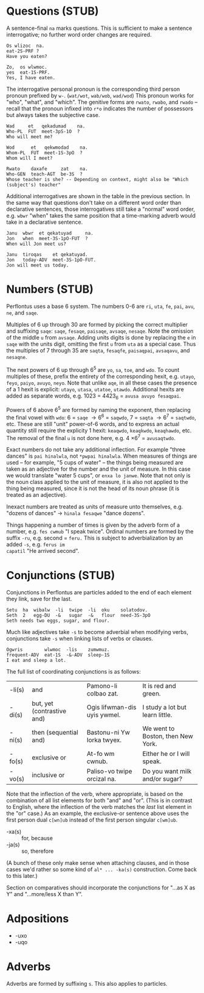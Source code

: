 * Questions (STUB)

A sentence-final ~na~ marks questions. This is sufficient to make a sentence
interrogative; no further word order changes are required.

#+BEGIN_EXAMPLE
Os wlizoc  na.
eat-2S-PRF ?
Have you eaten?

Zo,  os wlwmoc.
yes  eat-1S-PRF.
Yes, I have eaten.
#+END_EXAMPLE

The interrogative personal pronoun is the corresponding third person pronoun
prefixed by ~w-~. (~wat/wot~, ~wab/wob~, ~wad/wod~) This pronoun works for "who",
"what", and "which". The genitive forms are ~rwato~, ~rwabo~, and ~rwado~ -- recall
that the pronoun infixed into ~r*o~ indicates the number of possessors but always
takes the subjective case.

#+BEGIN_EXAMPLE
Wad     et   qekadumad    na.
Who-PL  FUT  meet-3pS-1O  ?
Who will meet me?

Wod      et   qekwmodad    na.
Whom-PL  FUT  meet-1S-3pO  ?
Whom will I meet?

Rwato    daxafe     zat    na.
Who-GEN  teach-AGT  be-3S  ?
Whose teacher is she? -- Depending on context, might also be "Which (subject's) teacher"
#+END_EXAMPLE

Additional interrogatives are shown in the table in the previous section. In the
same way that questions don't take on a different word order than declarative
sentences, those interrogatives still take a "normal" word order, e.g. =wbwr=
"when" takes the same position that a time-marking adverb would take in a
declarative sentence.

#+BEGIN_EXAMPLE
Janu  wbwr  et qekatuyad     na.
Jon   when  meet-3S-1pO-FUT  ?
When will Jon meet us?

Janu  tiroqas    et qekatuyad.
Jon   today-ADV  meet-3S-1pO-FUT.
Jon will meet us today.
#+END_EXAMPLE

* Numbers (STUB)

Perflontus uses a base 6 system. The numbers 0-6 are ~ri~, =uta=, =fe=, =pai=, =avu=, =ne=,
and =saqe=.

Multiples of 6 up through 30 are formed by picking the correct multiplier and
suffixing =saqe=: =saqe=, =fesaqe=, =paisaqe=, =avsaqe=, =nesaqe=. Note the omission of the
middle =u= from =avsaqe=. Adding units digits is done by replacing the =e= in =saqe=
with the units digit, omitting the first =u= from =uta= as a special case. Thus the
multiples of 7 through 35 are =saqta=, =fesaqfe=, =paisaqpai=, =avsaqavu=, and =nesaqne=.

The next powers of 6 up through 6^5 are ~yo~, ~sa~, ~toe~, and ~wdo~. To count multiples
of these, prefix the entirety of the corresponding hexit, e.g. ~utayo~, ~feyo~,
~paiyo~, ~avuyo~, ~neyo~. Note that unlike ~aqe~, in all these cases the presence of a 1
hexit is explicit: ~utayo~, ~utasa~, ~utatoe~, ~utawdo~. Additional hexits are added as
separate words, e.g. 1023 = 4423_6 = ~avusa avuyo fesaqpai~.

Powers of 6 above 6^5 are formed by naming the exponent, then replacing the
final vowel with ~wdo~: 6 = ~saqe~ \rightarrow 6^6 = ~saqwdo~, 7 = ~saqta~ \rightarrow
6^7 = ~saqtwdo~, etc. These are still "unit" power-of-6 words, and to express an
actual quantity still require the explicity 1 hexit: ~keaqwdo~, ~keaqkwdo~,
~keaqhawdo~, etc. The removal of the final =u= is not done here, e.g. 4 \times 6^7 =
~avusaqtwdo~.

Exact numbers do not take any additional inflection. For example "three dances"
is ~pai hinalwla~, not ~*pwpai hinalwla~. When measures of things are used -- for
example, "5 cups of water" -- the things being measured are taken as an
adjective for the number and the unit of measure. In this case we would
translate "water 5 cups", or =enxa lo janwe=. Note that not only is the noun class
applied to the unit of measure, it is also not applied to the thing being
measured, since it is not the head of its noun phrase (it is treated as an
adjective).

Inexact numbers are treated as units of measure unto themselves, e.g. "dozens of
dances" \rightarrow =hinala fesaqwe= "dance dozens".

Things happening a number of times is given by the adverb form of a number, e.g.
~fes cwmub~ "I speak twice". Ordinal numbers are formed by the suffix =-ru=, e.g.
second = ~feru.~ This is subject to adverbialization by an added =-s=, e.g. ~ferus im
capatil~ "He arrived second".

* Conjunctions (STUB)

Conjunctions in Perflontus are particles added to the end of each element they
link, save for the last.

#+BEGIN_EXAMPLE
Setu  ha  wibalw  -li  twipe  -li  oku    solatodov.
Seth  2   egg-DU  -&   sugar  -&   flour  need-3S-3pO
Seth needs two eggs, sugar, and flour.
#+END_EXAMPLE

Much like adjectives take =-s= to become adverbial when modifying verbs,
conjunctions take =-s= when linking lists of verbs or clauses.

#+BEGIN_EXAMPLE
Ogwris        wlwmoc  -lis    zumwmuz.
frequent-ADV  eat-1S  -&-ADV  sleep-1S
I eat and sleep a lot.
#+END_EXAMPLE

The full list of coordinating conjunctions is as follows:

| -li(s) | and                        | Pamono-li colbao zat.        | It is red and green.              |
| -di(s) | but, yet (contrastive and) | Ogis lifwman-dis uyis ywmel. | I study a lot but learn little.   |
| -ni(s) | then (sequential and)      | Bastonu-ni Yw Iorka twyex.   | We went to Boston, then New York. |
| -fo(s) | exclusive or               | At-fo wm cwnub.              | Either he or I will speak.        |
| -vo(s) | inclusive or               | Paliso-vo twipe orcizal na.  | Do you want milk and/or sugar?    |

Note that the inflection of the verb, where appropriate, is based on the
combination of all list elements for both "and" and "or". (This is in contrast
to English, where the inflection of the verb matches the /last/ list element in
the "or" case.) As an example, the exclusive-or sentence above uses the
first person dual =c[wn]ub= instead of the first person singular =c[wm]ub=.

  * -xa(s) :: for, because
  * -ja(s) :: so, therefore

(A bunch of these only make sense when attaching clauses, and in those cases
we'd rather so some kind of ~al* ... -ka(s)~ construction. Come back to this
later.)

Section on comparatives should incorporate the conjunctions for "...as X as Y"
and "...more/less X than Y".

* Adpositions

 * -uxo
 * -uqo

* Adverbs

Adverbs are formed by suffixing ~s~. This also applies to particles.
